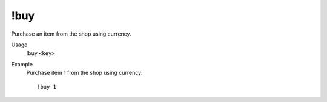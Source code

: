 !buy
====

Purchase an item from the shop using currency.

Usage
    !buy ``<key>``

Example
    Purchase item 1 from the shop using currency::

        !buy 1

